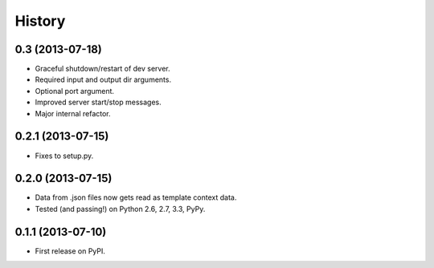 .. :changelog:

History
-------

0.3 (2013-07-18)
++++++++++++++++++

* Graceful shutdown/restart of dev server.
* Required input and output dir arguments.
* Optional port argument.
* Improved server start/stop messages.
* Major internal refactor.

0.2.1 (2013-07-15)
+++++++++++++++++++

* Fixes to setup.py.

0.2.0 (2013-07-15)
+++++++++++++++++++

* Data from .json files now gets read as template context data.
* Tested (and passing!) on Python 2.6, 2.7, 3.3, PyPy.

0.1.1 (2013-07-10)
++++++++++++++++++

* First release on PyPI.
